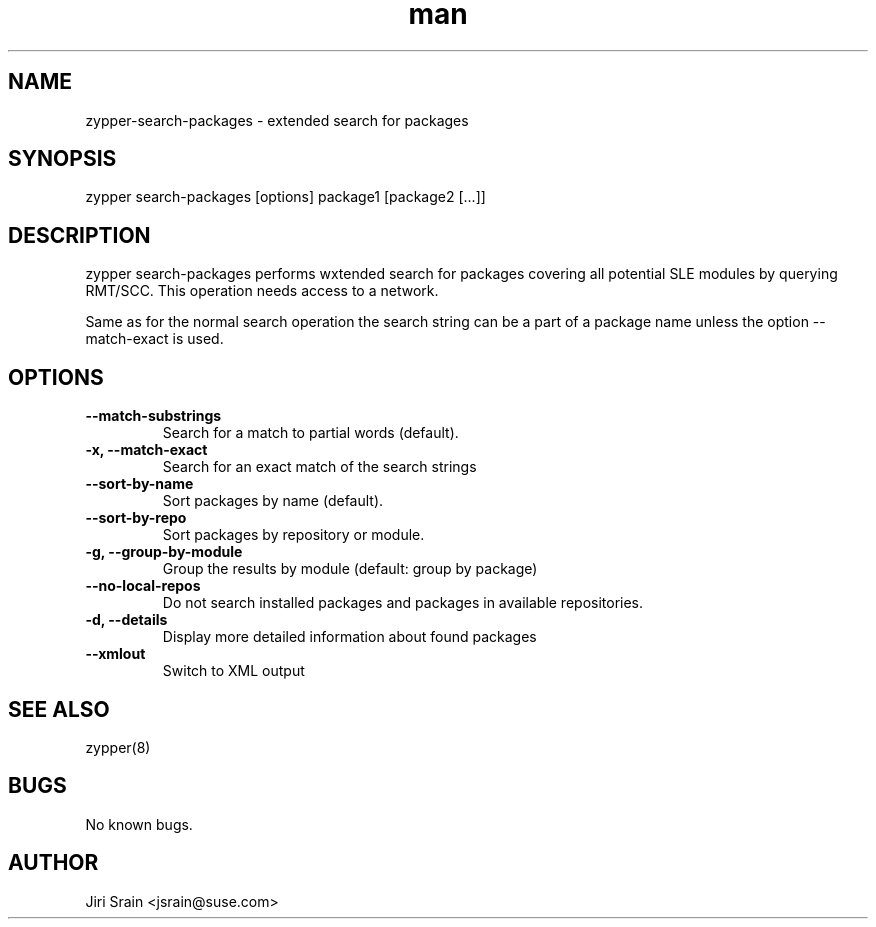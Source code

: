 .\" Manpage for zypper-search-packages.
.TH man 8 "18 Apr 2016" "1.0" "zypper-search-packages man page"
.SH NAME
zypper-search-packages \- extended search for packages
.SH SYNOPSIS
zypper search-packages [options] package1 [package2 [...]]
.SH DESCRIPTION
zypper search-packages performs wxtended search for packages covering
all potential SLE modules by querying RMT/SCC.
This operation needs access to a network.

Same as for the normal search operation the search string can be a part of a package
name unless the option --match-exact is used.
.SH OPTIONS
.TP
.B --match-substrings
Search for a match to partial words (default).
.TP
.B -x, --match-exact
Search for an exact match of the search strings
.TP
.B --sort-by-name
Sort packages by name (default).
.TP
.B --sort-by-repo
Sort packages by repository or module.
.TP
.B -g, --group-by-module
Group the results by module (default: group by package)
.TP
.B --no-local-repos
Do not search installed packages and packages in available repositories.
.TP
.B -d, --details
Display more detailed information about found packages
.TP
.B --xmlout
Switch to XML output
.SH SEE ALSO
zypper(8)
.SH BUGS
No known bugs.
.SH AUTHOR
Jiri Srain <jsrain@suse.com>
